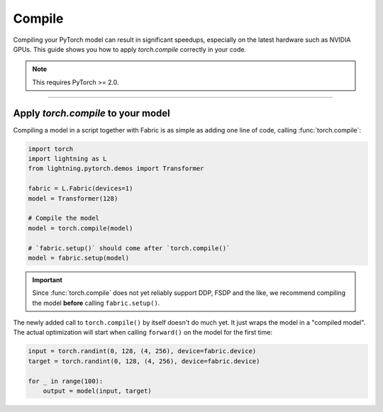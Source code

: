 #######
Compile
#######

Compiling your PyTorch model can result in significant speedups, especially on the latest hardware such as NVIDIA GPUs.
This guide shows you how to apply `torch.compile` correctly in your code.

.. note::
    This requires PyTorch >= 2.0.


----


***********************************
Apply `torch.compile` to your model
***********************************

Compiling a model in a script together with Fabric is as simple as adding one line of code, calling :func:`torch.compile`:

.. code-block:: python

    import torch
    import lightning as L
    from lightning.pytorch.demos import Transformer

    fabric = L.Fabric(devices=1)
    model = Transformer(128)

    # Compile the model
    model = torch.compile(model)

    # `fabric.setup()` should come after `torch.compile()`
    model = fabric.setup(model)


.. important::

    Since :func:`torch.compile` does not yet reliably support DDP, FSDP and the like, we recommend compiling the model **before** calling ``fabric.setup()``.

The newly added call to ``torch.compile()`` by itself doesn't do much yet. It just wraps the model in a "compiled model".
The actual optimization will start when calling ``forward()`` on the model for the first time:

.. code-block:: python

    input = torch.randint(0, 128, (4, 256), device=fabric.device)
    target = torch.randint(0, 128, (4, 256), device=fabric.device)

    for _ in range(100):
        output = model(input, target)


